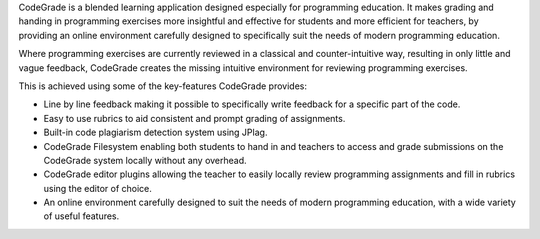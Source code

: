 CodeGrade is a blended learning application designed especially for programming
education. It makes grading and handing in programming exercises more insightful
and effective for students and more efficient for teachers, by providing an
online environment carefully designed to specifically suit the needs of modern
programming education.

Where programming exercises are currently reviewed in a classical and
counter-intuitive way, resulting in only little and vague feedback, CodeGrade
creates the missing intuitive environment for reviewing programming exercises.

This is achieved using some of the key-features CodeGrade provides:

* Line by line feedback making it possible to specifically write feedback for a specific part of the code.
* Easy to use rubrics to aid consistent and prompt grading of assignments.
* Built-in code plagiarism detection system using JPlag.
* CodeGrade Filesystem enabling both students to hand in and teachers to access and grade submissions on the CodeGrade system locally without any overhead.
* CodeGrade editor plugins allowing the teacher to easily locally review programming assignments and fill in rubrics using the editor of choice.
* An online environment carefully designed to suit the needs of modern programming education, with a wide variety of useful features.
